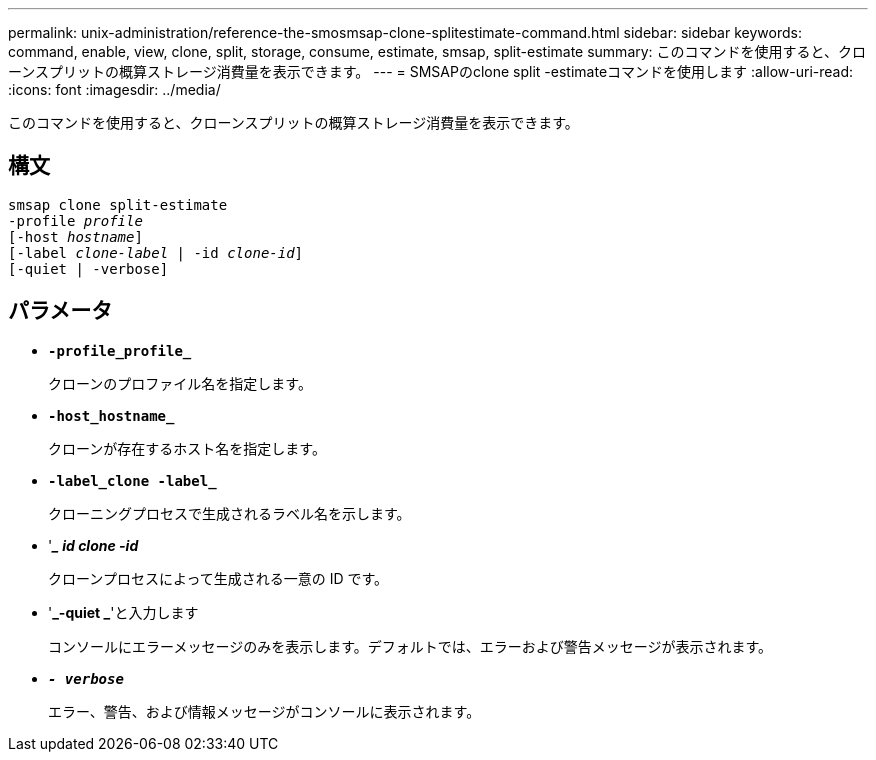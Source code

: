 ---
permalink: unix-administration/reference-the-smosmsap-clone-splitestimate-command.html 
sidebar: sidebar 
keywords: command, enable, view, clone, split, storage, consume, estimate, smsap, split-estimate 
summary: このコマンドを使用すると、クローンスプリットの概算ストレージ消費量を表示できます。 
---
= SMSAPのclone split -estimateコマンドを使用します
:allow-uri-read: 
:icons: font
:imagesdir: ../media/


[role="lead"]
このコマンドを使用すると、クローンスプリットの概算ストレージ消費量を表示できます。



== 構文

[listing, subs="+macros"]
----
pass:quotes[smsap clone split-estimate
-profile _profile_
[-host _hostname_\]
[-label _clone-label_ | -id _clone-id_\]
[-quiet | -verbose\]]
----


== パラメータ

* `*-profile_profile_*`
+
クローンのプロファイル名を指定します。

* `*-host_hostname_*`
+
クローンが存在するホスト名を指定します。

* `*-label_clone -label_*`
+
クローニングプロセスで生成されるラベル名を示します。

* '*__ id clone -id_*
+
クローンプロセスによって生成される一意の ID です。

* '*_-quiet _*'と入力します
+
コンソールにエラーメッセージのみを表示します。デフォルトでは、エラーおよび警告メッセージが表示されます。

* `*_- verbose_*`
+
エラー、警告、および情報メッセージがコンソールに表示されます。


